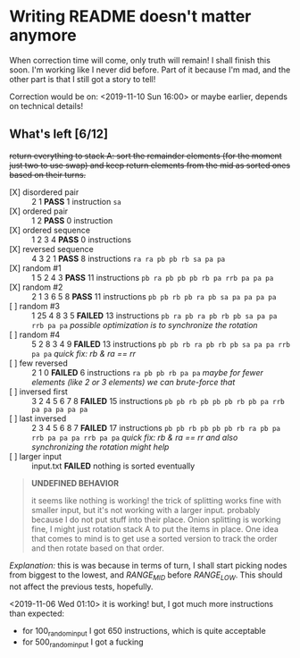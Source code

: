 * Writing README doesn't matter anymore

When correction time will come, only truth will remain! I shall finish this soon. I'm working like I never did before. Part of it because I'm mad, and the other part is that I still got a story to tell!

Correction would be on: <2019-11-10 Sun 16:00> or maybe earlier, depends on technical details!

** What's left [6/12]

+return everything to stack A: sort the remainder elements (for the moment just two to use swap) and keep return elements from the mid as sorted ones based on their turns.+


+ [X] disordered pair :: 2 1 *PASS* 1 instruction =sa=
+ [X] ordered pair :: 1 2 *PASS* 0 instruction
+ [X] ordered sequence :: 1 2 3 4 *PASS* 0 instructions
+ [X] reversed sequence :: 4 3 2 1 *PASS* 8 instructions =ra ra pb pb rb sa pa pa=
+ [X] random  #1 :: 1 5 2 4 3 *PASS* 11 instructions =pb ra pb pb pb rb pa rrb pa pa pa=
+ [X] random #2 :: 2 1 3 6 5 8 *PASS* 11 instructions =pb pb rb pb ra pb sa pa pa pa pa=
+ [ ] random #3 :: 1 25 4 8 3 5 *FAILED* 13 instructions =pb ra pb ra pb rb pb sa pa pa rrb pa pa= /possible optimization is to synchronize the rotation/
+ [ ] random #4 :: 5 2 8 3 4 9 *FAILED* 13 instructions =pb pb rb ra pb rb pb sa pa pa rrb pa pa= /quick fix: rb & ra == rr/
+ [ ] few reversed :: 2 1 0 *FAILED* 6 instructions =ra pb pb rb pa pa= /maybe for fewer elements (like 2 or 3 elements) we can brute-force that/
+ [ ] inversed first :: 3 2 4 5 6 7 8 *FAILED* 15 instructions =pb pb rb pb pb pb rb pb pa rrb pa pa pa pa pa=
+ [ ] last inversed :: 2 3 4 5 6 8 7 *FAILED* 17 instructions =pb pb rb pb pb pb rb ra pb pa rrb pa pa pa rrb pa pa= /quick fix: rb & ra == rr and also synchronizing the rotation might help/
+ [ ] larger input :: input.txt *FAILED* nothing is sorted eventually

#+begin_quote
*UNDEFINED BEHAVIOR*

it seems like nothing is working! the trick of splitting works fine with smaller input, but it's not working with a larger input. probably because I do not put stuff into their place. Onion splitting is working fine, I might just rotation stack A to put the items in place. One idea that comes to mind is to get use a sorted version to track the order and then rotate based on that order.
#+end_quote

/Explanation:/ this is was because in terms of turn, I shall start picking nodes from biggest to the lowest, and /RANGE_MID/ before /RANGE_LOW/. This should not affect the previous tests, hopefully.

<2019-11-06 Wed 01:10> it is working! but, I got much more instructions than expected:

+ for 100_random_input I got 650 instructions, which is quite acceptable
+ for 500_random_input I got a fucking
